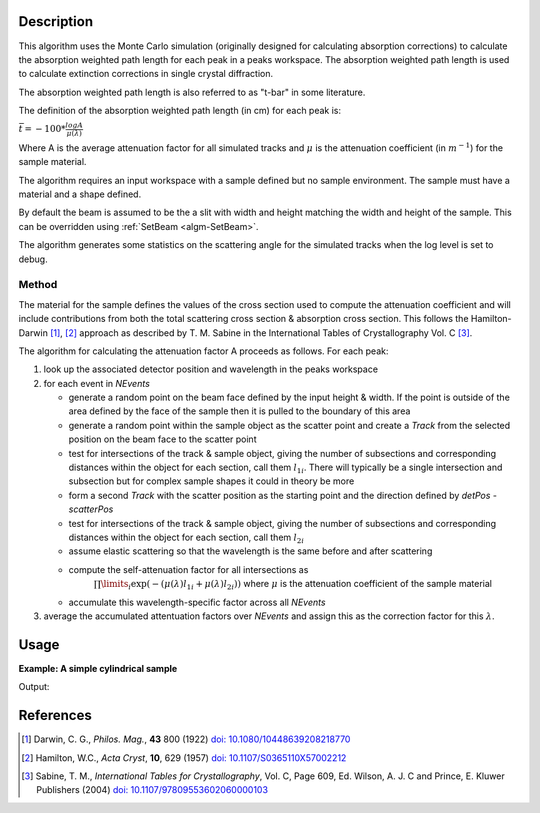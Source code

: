 .. algorithm::

.. summary::

.. relatedalgorithms::

.. properties::

Description
-----------

This algorithm uses the Monte Carlo simulation (originally designed for calculating absorption corrections) to
calculate the absorption weighted path length for each peak in a peaks workspace. The absorption weighted path
length is used to calculate extinction corrections in single crystal diffraction.

The absorption weighted path length is also referred to as "t-bar" in some literature.

The definition of the absorption weighted path length (in cm) for each peak is:

:math:`\bar{t}= -100 * \frac{log{A}}{\mu(\lambda)}`

Where A is the average attenuation factor for all simulated tracks and :math:`\mu` is the attenuation coefficient (in :math:`m^{-1}`) for the sample material.

The algorithm requires an input workspace with a sample defined but no sample environment. The sample must have a material and a shape defined.

By default the beam is assumed to be the a slit with width and height matching
the width and height of the sample. This can be overridden using :ref:`SetBeam <algm-SetBeam>`.

The algorithm generates some statistics on the scattering angle for the simulated tracks when the log level is set to debug.

Method
######

The material for the sample defines the values of the cross section used to compute the attenuation coefficient and will
include contributions from both the total scattering cross section & absorption cross section.
This follows the Hamilton-Darwin [#DAR]_, [#HAM]_ approach as described by T. M. Sabine in the International Tables of Crystallography Vol. C [#SAB]_.

The algorithm for calculating the attenuation factor A proceeds as follows. For each peak:

#. look up the associated detector position and wavelength in the peaks workspace

#. for each event in `NEvents`

   * generate a random point on the beam face defined by the input height & width. If the point is outside of the
     area defined by the face of the sample then it is pulled to the boundary of this area

   * generate a random point within the sample object as the scatter point and create a `Track`
     from the selected position on the beam face to the scatter point

   * test for intersections of the track & sample object, giving the number of subsections
     and corresponding distances within the object for each section, call them :math:`l_{1i}`. There will typically
     be a single intersection and subsection but for complex sample shapes it could in theory be more

   * form a second `Track` with the scatter position as the starting point and the direction defined by
     `detPos - scatterPos`

   * test for intersections of the track & sample object, giving the number of subsections
     and corresponding distances within the object for each section, call them :math:`l_{2i}`

   * assume elastic scattering so that the wavelength is the same before and after scattering

   * compute the self-attenuation factor for all intersections as
       :math:`\prod\limits_{i} \exp(-(\mu(\lambda)l_{1i} + \mu(\lambda)l_{2i}))`
       where :math:`\mu` is the attenuation coefficient of the sample material

   * accumulate this wavelength-specific factor across all `NEvents`

#. average the accumulated attentuation factors over `NEvents` and assign this as the correction factor for
   this :math:`\lambda`.


Usage
-----

**Example: A simple cylindrical sample**

.. testcode:: ExSimpleCylinder

    # load a peaks workspace from file
    peaks = LoadIsawPeaks(Filename=r'Peaks5637.integrate')

    SetSample(peaks,Geometry={'Shape': 'Cylinder','Height': 5.0,'Radius': 1.0,'Center': [0.,0.,0.]},
                              Material={'ChemicalFormula': 'V'})

    # populate the t bar column in the peaks workspace
    AddAbsorptionWeightedPathLengths(peaks)

    print("Tbar for first peak {:.11f} cm".format(peaks.getPeak(0).getAbsorptionWeightedPathLength()))

Output:

.. testoutput:: ExSimpleCylinder

    Tbar for first peak 1.57247690371 cm

References
----------

.. [#DAR] Darwin, C. G., *Philos. Mag.*, **43** 800 (1922)
          `doi: 10.1080/10448639208218770 <http://dx.doi.org/10.1080/10448639208218770>`_
.. [#HAM] Hamilton, W.C., *Acta Cryst*, **10**, 629 (1957)
          `doi: 10.1107/S0365110X57002212 <http://dx.doi.org/10.1107/S0365110X57002212>`_
.. [#SAB] Sabine, T. M., *International Tables for Crystallography*, Vol. C, Page 609, Ed. Wilson, A. J. C and Prince, E. Kluwer Publishers (2004)
          `doi: 10.1107/97809553602060000103 <http://dx.doi.org/10.1107/97809553602060000103>`_

.. categories::

.. sourcelink::